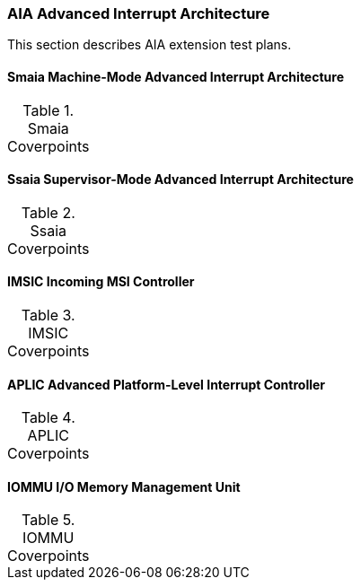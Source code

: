 
=== AIA Advanced Interrupt Architecture

This section describes AIA extension test plans.

==== Smaia Machine-Mode Advanced Interrupt Architecture

[[t-Smaia-coverpoints]]
.Smaia Coverpoints
[options=header]
[%AUTOWIDTH]
,===
//include::{testplansdir}/Smaia.adoc[]
,===

==== Ssaia Supervisor-Mode Advanced Interrupt Architecture

[[t-Ssaia-coverpoints]]
.Ssaia Coverpoints
[options=header]
[%AUTOWIDTH]
,===
//include::{testplansdir}/Ssaia.adoc[]
,===

==== IMSIC Incoming MSI Controller

[[t-imsic-coverpoints]]
.IMSIC Coverpoints
[options=header]
[%AUTOWIDTH]
,===
//include::{testplansdir}/imsic.adoc[]
,===

==== APLIC Advanced Platform-Level Interrupt Controller

[[t-aplic-coverpoints]]
.APLIC Coverpoints
[options=header]
[%AUTOWIDTH]
,===
//include::{testplansdir}/aplic.adoc[]
,===

==== IOMMU I/O Memory Management Unit

[[t-iommu-coverpoints]]
.IOMMU Coverpoints
[options=header]
[%AUTOWIDTH]
,===
//include::{testplansdir}/iommu.adoc[]
,===

